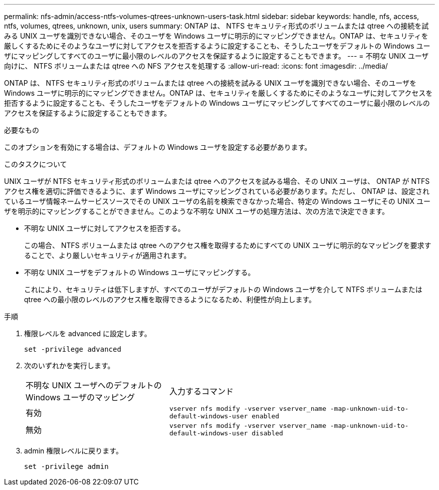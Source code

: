 ---
permalink: nfs-admin/access-ntfs-volumes-qtrees-unknown-users-task.html 
sidebar: sidebar 
keywords: handle, nfs, access, ntfs, volumes, qtrees, unknown, unix, users 
summary: ONTAP は、 NTFS セキュリティ形式のボリュームまたは qtree への接続を試みる UNIX ユーザを識別できない場合、そのユーザを Windows ユーザに明示的にマッピングできません。ONTAP は、セキュリティを厳しくするためにそのようなユーザに対してアクセスを拒否するように設定することも、そうしたユーザをデフォルトの Windows ユーザにマッピングしてすべてのユーザに最小限のレベルのアクセスを保証するように設定することもできます。 
---
= 不明な UNIX ユーザ向けに、 NTFS ボリュームまたは qtree への NFS アクセスを処理する
:allow-uri-read: 
:icons: font
:imagesdir: ../media/


[role="lead"]
ONTAP は、 NTFS セキュリティ形式のボリュームまたは qtree への接続を試みる UNIX ユーザを識別できない場合、そのユーザを Windows ユーザに明示的にマッピングできません。ONTAP は、セキュリティを厳しくするためにそのようなユーザに対してアクセスを拒否するように設定することも、そうしたユーザをデフォルトの Windows ユーザにマッピングしてすべてのユーザに最小限のレベルのアクセスを保証するように設定することもできます。

.必要なもの
このオプションを有効にする場合は、デフォルトの Windows ユーザを設定する必要があります。

.このタスクについて
UNIX ユーザが NTFS セキュリティ形式のボリュームまたは qtree へのアクセスを試みる場合、その UNIX ユーザは、 ONTAP が NTFS アクセス権を適切に評価できるように、まず Windows ユーザにマッピングされている必要があります。ただし、 ONTAP は、設定されているユーザ情報ネームサービスソースでその UNIX ユーザの名前を検索できなかった場合、特定の Windows ユーザにその UNIX ユーザを明示的にマッピングすることができません。このような不明な UNIX ユーザの処理方法は、次の方法で決定できます。

* 不明な UNIX ユーザに対してアクセスを拒否する。
+
この場合、 NTFS ボリュームまたは qtree へのアクセス権を取得するためにすべての UNIX ユーザに明示的なマッピングを要求することで、より厳しいセキュリティが適用されます。

* 不明な UNIX ユーザをデフォルトの Windows ユーザにマッピングする。
+
これにより、セキュリティは低下しますが、すべてのユーザがデフォルトの Windows ユーザを介して NTFS ボリュームまたは qtree への最小限のレベルのアクセス権を取得できるようになるため、利便性が向上します。



.手順
. 権限レベルを advanced に設定します。
+
`set -privilege advanced`

. 次のいずれかを実行します。
+
[cols="35,65"]
|===


| 不明な UNIX ユーザへのデフォルトの Windows ユーザのマッピング | 入力するコマンド 


 a| 
有効
 a| 
`vserver nfs modify -vserver vserver_name -map-unknown-uid-to-default-windows-user enabled`



 a| 
無効
 a| 
`vserver nfs modify -vserver vserver_name -map-unknown-uid-to-default-windows-user disabled`

|===
. admin 権限レベルに戻ります。
+
`set -privilege admin`


